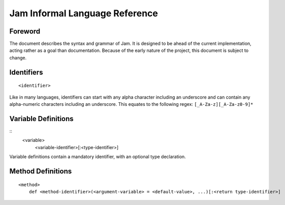 
Jam Informal Language Reference
###############################

Foreword
========

The document describes the syntax and grammar of Jam. It is designed to be ahead
of the current implementation, acting rather as a goal than documentation.
Because of the early nature of the project, this document is subject to change.

Identifiers
===========

::

    <identifier>

Like in many languages, identifiers can start with any alpha character including
an underscore and can contain any alpha-numeric characters including an
underscore. This equates to the following regex: ``[_A-Za-z][_A-Za-z0-9]*``

Variable Definitions
====================

::
    <variable>
        <variable-identifier>[:<type-identifier>]

Variable definitions contain a mandatory identifier, with an optional type
declaration.

Method Definitions
==================

::

    <method>
        def <method-identifier>(<argument-variable> = <default-value>, ...)[:<return type-identifier>]
